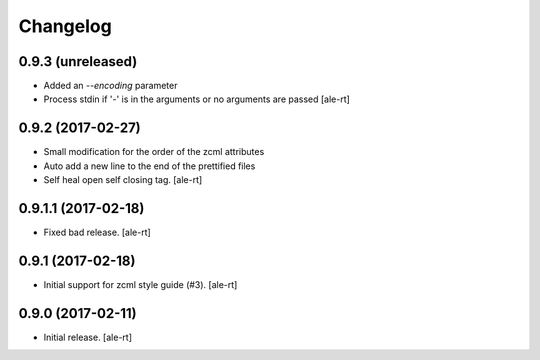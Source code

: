 Changelog
=========


0.9.3 (unreleased)
------------------

- Added an `--encoding` parameter
- Process stdin if '-' is in the arguments or no arguments are passed
  [ale-rt]


0.9.2 (2017-02-27)
------------------

- Small modification for the order of the zcml attributes
- Auto add a new line to the end of the prettified files
- Self heal open self closing tag.
  [ale-rt]


0.9.1.1 (2017-02-18)
--------------------

- Fixed bad release.
  [ale-rt]


0.9.1 (2017-02-18)
------------------

- Initial support for zcml style guide (#3).
  [ale-rt]


0.9.0 (2017-02-11)
------------------

- Initial release.
  [ale-rt]
